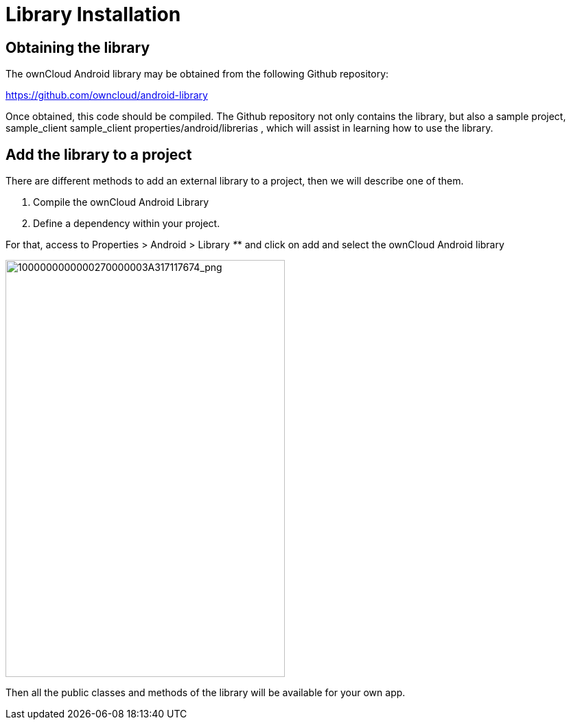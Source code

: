 Library Installation
====================

[[obtaining-the-library]]
Obtaining the library
---------------------

The ownCloud Android library may be obtained from the following Github
repository:

https://github.com/owncloud/android-library[https://github.com/owncloud/android-library]

Once obtained, this code should be compiled. The Github repository not
only contains the library, but also a sample project, sample_client
sample_client properties/android/librerias , which will assist in
learning how to use the library.

[[add-the-library-to-a-project]]
Add the library to a project
----------------------------

There are different methods to add an external library to a project,
then we will describe one of them.

1.  Compile the ownCloud Android Library
2.  Define a dependency within your project.

For that, access to Properties > Android > Library _*_* and click on add
and select the ownCloud Android library

image:/owncloud-docs/_images/1000000000000270000003A317117674.png[1000000000000270000003A317117674_png,width=407,height=608]

Then all the public classes and methods of the library will be available
for your own app.
